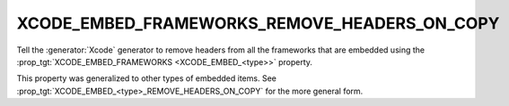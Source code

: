 XCODE_EMBED_FRAMEWORKS_REMOVE_HEADERS_ON_COPY
---------------------------------------------

.. versionadded:: 3.20

Tell the :generator:`Xcode` generator to remove headers from all the
frameworks that are embedded using the
:prop_tgt:`XCODE_EMBED_FRAMEWORKS <XCODE_EMBED_<type>>` property.

.. versionadded:: 3.21

This property was generalized to other types of embedded items.  See
:prop_tgt:`XCODE_EMBED_<type>_REMOVE_HEADERS_ON_COPY` for the more
general form.
